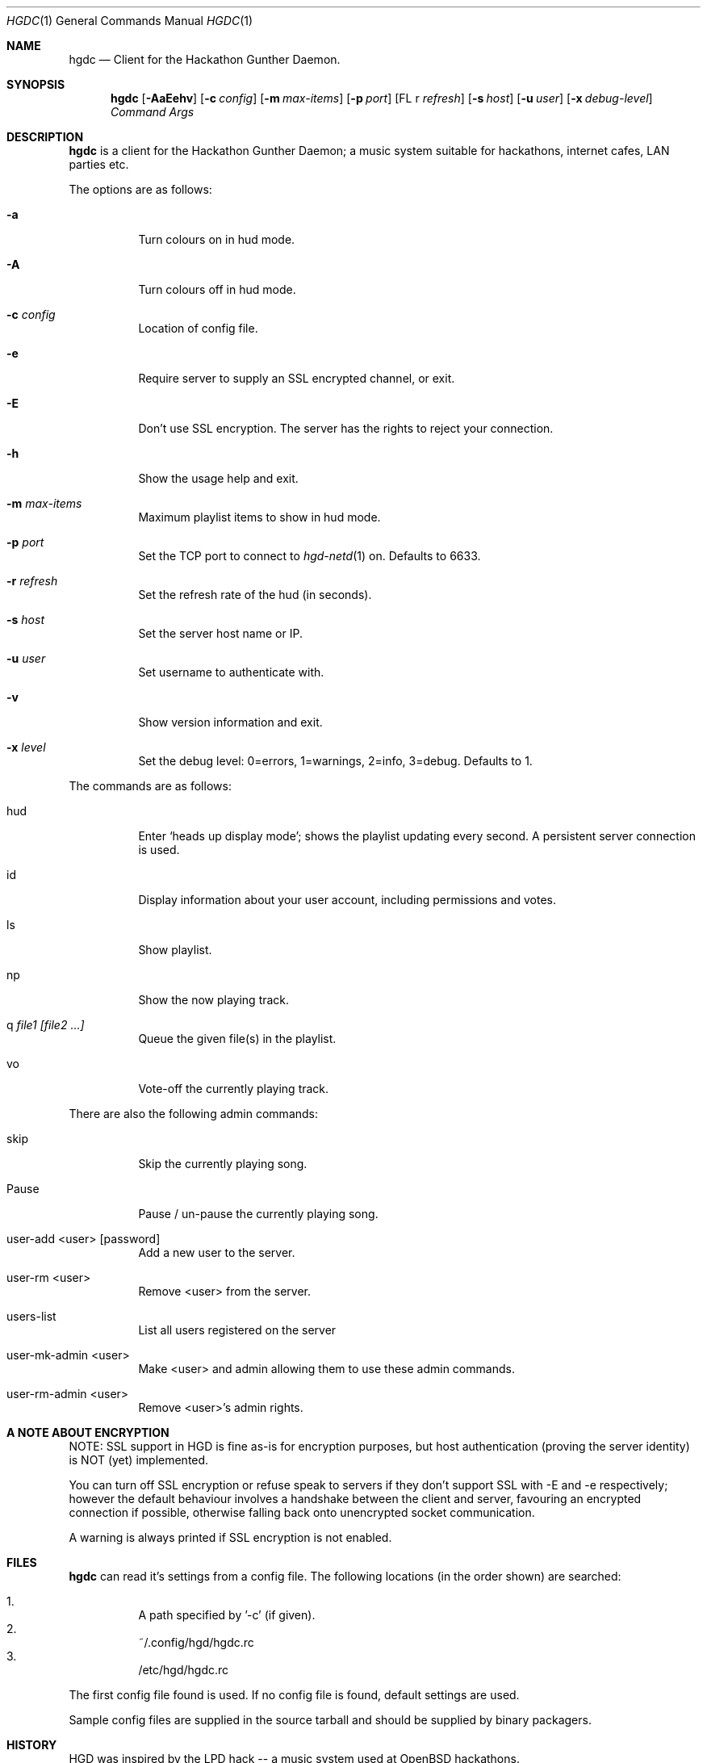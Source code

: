 .\" Copyright (c) 2011 Edd Barrett <vext01@gmail.com>
.\" Copyright (c) 2011 Martin Ellis <ellism88@gmail.com>
.\"
.\" Permission to use, copy, modify, and distribute this software for any
.\" purpose with or without fee is hereby granted, provided that the above
.\" copyright notice and this permission notice appear in all copies.
.\"
.\" THE SOFTWARE IS PROVIDED "AS IS" AND THE AUTHOR DISCLAIMS ALL WARRANTIES
.\" WITH REGARD TO THIS SOFTWARE INCLUDING ALL IMPLIED WARRANTIES OF
.\" MERCHANTABILITY AND FITNESS. IN NO EVENT SHALL THE AUTHOR BE LIABLE FOR
.\" ANY SPECIAL, DIRECT, INDIRECT, OR CONSEQUENTIAL DAMAGES OR ANY DAMAGES
.\" WHATSOEVER RESULTING FROM LOSS OF USE, DATA OR PROFITS, WHETHER IN AN
.\" ACTION OF CONTRACT, NEGLIGENCE OR OTHER TORTIOUS ACTION, ARISING OUT OF
.\" OR IN CONNECTION WITH THE USE OR PERFORMANCE OF THIS SOFTWARE.
.\"
.\" [[[[[ DONT FORGET TO BUMP THE DATE WHEN YOU MAKE AMMENDMENTS ]]]]]
.\"
.Dd September 26, 2011
.Dt HGDC 1
.Os
.Sh NAME
.Nm hgdc
.Nd Client for the Hackathon Gunther Daemon.
.Sh SYNOPSIS
.Nm hgdc
.Bk -words
.Op Fl AaEehv
.Op Fl c Ar config
.Op Fl m Ar max-items
.Op Fl p Ar port
.Op FL r Ar refresh
.Op Fl s Ar host
.Op Fl u Ar user
.Op Fl x Ar debug-level
.Ar Command
.Ar Args
.Ek
.Sh DESCRIPTION
.Nm
is a client for the Hackathon Gunther Daemon; a music system
suitable for hackathons, internet cafes, LAN parties etc.
.Pp
The options are as follows:
.Bl -tag -width Ds
.It Fl a
Turn colours on in hud mode.
.It Fl A
Turn colours off in hud mode.
.It Fl c Ar config
Location of config file.
.It Fl e
Require server to supply an SSL encrypted channel, or exit.
.It Fl E
Don't use SSL encryption. The server has the rights to reject your connection.
.It Fl h
Show the usage help and exit.
.It Fl m Ar max-items
Maximum playlist items to show in hud mode.
.It Fl p Ar port
Set the TCP port to connect to
.Xr hgd-netd 1
on. Defaults to 6633.
.It Fl r Ar refresh
Set the refresh rate of the hud (in seconds).
.It Fl s Ar host
Set the server host name or IP.
.It Fl u Ar user
Set username to authenticate with.
.It Fl v
Show version information and exit.
.It Fl x Ar level
Set the debug level: 0=errors, 1=warnings, 2=info, 3=debug. Defaults to 1.
.El
.Pp
The commands are as follows:
.Bl -tag -width Ds
.It hud
Enter `heads up display mode'; shows the playlist updating every second.
A persistent server connection is used.
.It id
Display information about your user account, including permissions and votes.
.It ls
Show playlist.
.It np
Show the now playing track.
.It q Ar file1 [file2 ...]
Queue the given file(s) in the playlist.
.It vo
Vote-off the currently playing track.
.El
.Pp
There are also the following admin commands:
.Bl -tag -width Ds
.It skip
Skip the currently playing song.
.It Pause
Pause / un-pause the currently playing song.
.It user-add <user> [password]
Add a new user to the server.
.It user-rm <user>
Remove <user> from the server.
.It users-list
List all users registered on the server
.It user-mk-admin <user>
Make <user> and admin allowing them to use these admin commands.
.It user-rm-admin <user>
Remove <user>'s admin rights.
.El
.Sh A NOTE ABOUT ENCRYPTION
NOTE: SSL support in HGD is fine as-is for encryption purposes, but host
authentication (proving the server identity) is NOT (yet) implemented.
.Pp
You can turn off SSL encryption or refuse speak to servers if they don't
support SSL with -E and -e respectively; however the default behaviour
involves a handshake between the client and server, favouring an
encrypted connection if possible, otherwise falling back onto
unencrypted socket communication.
.Pp
A warning is always printed if SSL encryption is not enabled.
.Sh FILES
.Nm
can read it's settings from a config file. The following locations
(in the order shown) are searched:
.Pp
.Bl -enum -compact -width Ds
.It
A path specified by '-c' (if given).
.It
~/.config/hgd/hgdc.rc
.It
/etc/hgd/hgdc.rc
.El
.Pp
The first config file found is used. If no config file is found, default
settings are used.
.Pp
Sample config files are supplied in the source tarball and should be
supplied by binary packagers.
.Sh HISTORY
HGD was inspired by the LPD hack -- a music system used at OpenBSD hackathons.
.Sh AUTHORS
.An -nosplit
.Nm
was written by
.An Edd Barrett Aq vext01@gmail.com ,
and
.An Martin Ellis Aq ellism88@gmail.com .
.Sh BUGS
Probably.
